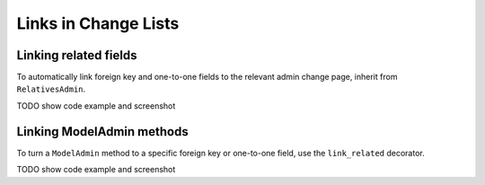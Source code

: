 Links in Change Lists
=====================


Linking related fields
----------------------

To automatically link foreign key and one-to-one fields to the relevant admin change page, inherit from ``RelativesAdmin``.

TODO show code example and screenshot


Linking ModelAdmin methods
--------------------------

To turn a ``ModelAdmin`` method to a specific foreign key or one-to-one field, use the ``link_related`` decorator.

TODO show code example and screenshot
